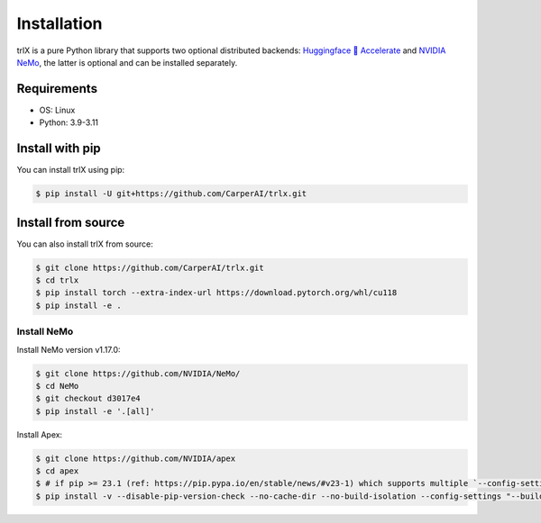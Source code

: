 .. _installation:

Installation
============

trlX is a pure Python library that supports two optional distributed backends: `Huggingface 🤗 Accelerate <https://github.com/huggingface/accelerate>`_ and `NVIDIA NeMo <https://nvidia.github.io/NeMo>`_, the latter is optional and can be installed separately.

Requirements
------------

* OS: Linux
* Python: 3.9-3.11

Install with pip
----------------

You can install trlX using pip:

.. code-block:: console

    $ pip install -U git+https://github.com/CarperAI/trlx.git

.. _build_from_source:

Install from source
-------------------

You can also install trlX from source:

.. code-block:: console

    $ git clone https://github.com/CarperAI/trlx.git
    $ cd trlx
    $ pip install torch --extra-index-url https://download.pytorch.org/whl/cu118
    $ pip install -e .

Install NeMo
____________

Install NeMo version v1.17.0:

.. code-block:: console

    $ git clone https://github.com/NVIDIA/NeMo/
    $ cd NeMo
    $ git checkout d3017e4
    $ pip install -e '.[all]'

Install Apex:

.. code-block:: console

   $ git clone https://github.com/NVIDIA/apex
   $ cd apex
   $ # if pip >= 23.1 (ref: https://pip.pypa.io/en/stable/news/#v23-1) which supports multiple `--config-settings` with the same key...
   $ pip install -v --disable-pip-version-check --no-cache-dir --no-build-isolation --config-settings "--build-option=--cpp_ext" --config-settings "--build-option=--cuda_ext" ./
